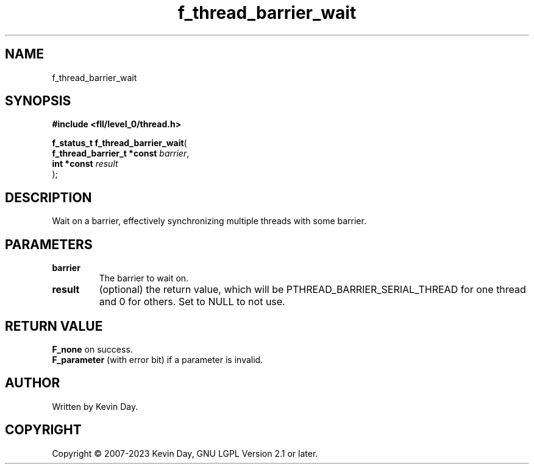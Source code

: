 .TH f_thread_barrier_wait "3" "July 2023" "FLL - Featureless Linux Library 0.6.9" "Library Functions"
.SH "NAME"
f_thread_barrier_wait
.SH SYNOPSIS
.nf
.B #include <fll/level_0/thread.h>
.sp
\fBf_status_t f_thread_barrier_wait\fP(
    \fBf_thread_barrier_t *const \fP\fIbarrier\fP,
    \fBint *const                \fP\fIresult\fP
);
.fi
.SH DESCRIPTION
.PP
Wait on a barrier, effectively synchronizing multiple threads with some barrier.
.SH PARAMETERS
.TP
.B barrier
The barrier to wait on.

.TP
.B result
(optional) the return value, which will be PTHREAD_BARRIER_SERIAL_THREAD for one thread and 0 for others. Set to NULL to not use.

.SH RETURN VALUE
.PP
\fBF_none\fP on success.
.br
\fBF_parameter\fP (with error bit) if a parameter is invalid.
.SH AUTHOR
Written by Kevin Day.
.SH COPYRIGHT
.PP
Copyright \(co 2007-2023 Kevin Day, GNU LGPL Version 2.1 or later.
